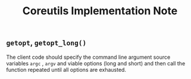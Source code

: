 #+title:Coreutils Implementation Note

** =getopt=, =getopt_long()=

The client code should specify the command line argument source variables =argc=
, =argv= and viable options (long and short) and then call the function repeated
until all options are exhausted.
